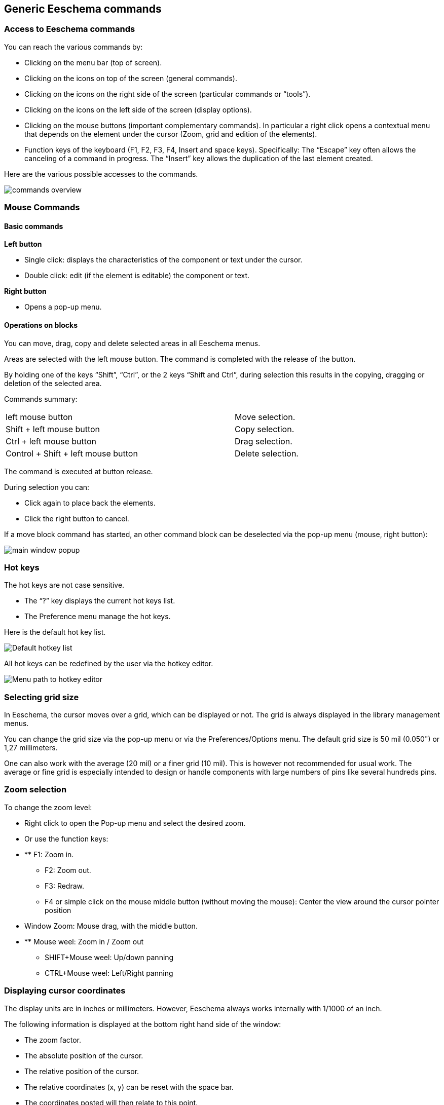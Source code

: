 
Generic Eeschema commands
-------------------------

Access to Eeschema commands
~~~~~~~~~~~~~~~~~~~~~~~~~~~

You can reach the various commands by:

* Clicking on the menu bar (top of screen).
* Clicking on the icons on top of the screen (general commands).
* Clicking on the icons on the right side of the screen (particular
  commands or “tools”).
* Clicking on the icons on the left side of the screen (display
  options).
* Clicking on the mouse buttons (important complementary commands). In
  particular a right click opens a contextual menu that depends on the
  element under the cursor (Zoom, grid and edition of the elements).
* Function keys of the keyboard (F1, F2, F3, F4, Insert and space keys).
  Specifically: The “Escape” key often allows the canceling of a command
  in progress. The “Insert” key allows the duplication of the last element
  created.

Here are the various possible accesses to the commands.

image::images/en/commands_overview.png[commands overview]

Mouse Commands
~~~~~~~~~~~~~~

Basic commands
^^^^^^^^^^^^^^

*Left button*

* Single click: displays the characteristics of the component or text
  under the cursor.
* Double click: edit (if the element is editable) the component or text.

*Right button*

* Opens a pop-up menu.

Operations on blocks
^^^^^^^^^^^^^^^^^^^^

You can move, drag, copy and delete selected areas in all Eeschema
menus.

Areas are selected with the left mouse button. The command is completed
with the release of the button.

By holding one of the keys “Shift”, “Ctrl”, or the 2 keys “Shift and
Ctrl”, during selection this results in the copying, dragging or
deletion of the selected area.

Commands summary:

[width="80%",cols="66%,34%",]
|======================================================
|left mouse button |Move selection.
|Shift + left mouse button |Copy selection.
|Ctrl + left mouse button |Drag selection.
|Control + Shift + left mouse button |Delete selection.
|======================================================

The command is executed at button release.

During selection you can:

* Click again to place back the elements.
* Click the right button to cancel.

If a move block command has started, an other command block can be
deselected via the pop-up menu (mouse, right button):

image::images/en/main_window_popup.png[main window popup]

Hot keys
~~~~~~~~

The hot keys are not case sensitive.

* The “?” key displays the current hot keys list.
* The Preference menu manage the hot keys.

Here is the default hot key list.

image::images/en/default_hot_key_list.png[Default hotkey list]

All hot keys can be redefined by the user via the hotkey editor.

image::images/en/menu_path_hotkey_editor.png[Menu path to hotkey editor]

Selecting grid size
~~~~~~~~~~~~~~~~~~~

In Eeschema, the cursor moves over a grid, which can be displayed or
not. The grid is always displayed in the library management menus.

You can change the grid size via the pop-up menu or via the
Preferences/Options menu. The default grid size is 50 mil (0.050") or
1,27 millimeters.

One can also work with the average (20 mil) or a finer grid (10 mil).
This is however not recommended for usual work. The average or fine grid
is especially intended to design or handle components with large numbers
of pins like several hundreds pins.

Zoom selection
~~~~~~~~~~~~~~

To change the zoom level:

* Right click to open the Pop-up menu and select the desired zoom.
* Or use the function keys:
* ** F1: Zoom in.
** F2: Zoom out.
** F3: Redraw.
** F4 or simple click on the mouse middle button (without moving the mouse): Center the view around the cursor pointer position
* Window Zoom: Mouse drag, with the middle button.
* ** Mouse weel: Zoom in / Zoom out
** SHIFT+Mouse weel: Up/down panning
** CTRL+Mouse weel: Left/Right panning

Displaying cursor coordinates
~~~~~~~~~~~~~~~~~~~~~~~~~~~~~

The display units are in inches or millimeters. However, Eeschema always
works internally with 1/1000 of an inch.

The following information is displayed at the bottom right hand side of
the window:

* The zoom factor.
* The absolute position of the cursor.
* The relative position of the cursor.
* The relative coordinates (x, y) can be reset with the space bar.
* The coordinates posted will then relate to this point.

image:images/2000000800002FA6000003D4BCEABC3F.png[2000000800002FA6000003D4BCEABC3F_png]

Top menu bar
~~~~~~~~~~~~

The top menu bar allows the opening and saving of schematics, the
program configuration, and it also contains the help menu.

image:images/20000008000013A4000003505EB15D06.png[20000008000013A4000003505EB15D06_png]

Upper toolbar
~~~~~~~~~~~~~

This toolbar gives access to the main functions of Eeschema.

image:images/100000000000034B000000221D3CBEF3.png[100000000000034B000000221D3CBEF3_png]

[width="100%",cols="36%,64%",]
|=======================================================================
|image:images/1000000000000023000000229F43382D.png[1000000000000023000000229F43382D_png]
|Create a new schematic.

|image:images/icons/open-schematic.png[Open schematic icon]
|Open a schematic.

|image:images/100000000000002200000022A1E90214.png[100000000000002200000022A1E90214_png]
a|
Save complete schematic

(with the whole hierarchy).

|image:images/1000000000000022000000221C8530A2.png[1000000000000022000000221C8530A2_png]
|Select the sheet size and title block editing.

|image:images/1000000000000022000000227E318ED2.png[1000000000000022000000227E318ED2_png]
|Open print menu.

|image:images/100000000000002100000025F269D11B.png[100000000000002100000025F269D11B_png]
|Remove the selected elements during a move block.

|image:images/10000000000000240000002590297EF1.png[10000000000000240000002590297EF1_png]
|Copy selected elements in the clipboard during a move block.

|image:images/10000000000000250000002561F2D858.png[10000000000000250000002561F2D858_png]
|Copy last selected element or block in the current sheet.

|image:images/100000000000002500000025104A25E5.png[100000000000002500000025104A25E5_png]
|Undo: Cancel the last change (up to 10 levels).

|image:images/10000000000000230000002547FD4C9E.png[10000000000000230000002547FD4C9E_png]
|Redo (up to 10 levels).

|image:images/1000000000000024000000255522ABD1.png[1000000000000024000000255522ABD1_png]
|Call the menu of components localization and texts.

|image:images/icons/zoom-in-out.png[]
|Zoom in and out, around the center of screen.

|image:images/100000000000004100000025F21D3B62.png[100000000000004100000025F21D3B62_png]
|Redraw of the screen and optimal Zoom.

|image:images/100000000000002200000025C0F59654.png[100000000000002200000025C0F59654_png]
|Call the navigator window, to display the tree structure of the diagram
hierarchy (if it contains sub sheets) and the immediate selection of any
sheet of the hierarchy.

|image:images/100000000000002300000025F2BC99A5.png[100000000000002300000025F2BC99A5_png]
|Call component editor _Libedit_ (Examination, modification, and editing
of library components).

|image:images/100000000000002400000023C03F2AE4.png[100000000000002400000023C03F2AE4_png]
|Display libraries (Viewlib).

|image:images/icons/annotate.png[icons_annotate_png]
|Component annotation.

|image:images/100000000000002700000023737FA05C.png[100000000000002700000023737FA05C_png]
|ERC (Electrical Rules Check). ERC automatically checks for electrical
connections.

|image:images/10000000000000220000002353233D17.png[10000000000000220000002353233D17_png]
|Creation of the netlist (Pcbnew, Spice and other formats).

|image:images/1000000000000025000000230D237A08.png[1000000000000025000000230D237A08_png]
|Generate the BOM (Bill of materials) and/or hierarchical labels.

|image:images/100000000000002200000023D9BC0065.png[100000000000002200000023D9BC0065_png]
|Call CvPvb.

|image:images/1000000000000023000000254FA6011B.png[1000000000000023000000254FA6011B_png]
|Call Pcbnew.

|image:images/100000000000002400000025B5886D2F.png[100000000000002400000025B5886D2F_png]
|Import a stuff file from CvPcb (fill the footprint field of components)
|=======================================================================

Right toolbar icons
~~~~~~~~~~~~~~~~~~~

[width="100%",cols="47%,53%",]
|=======================================================================
|image:images/100000000000002100000279392B037B.png[100000000000002100000279392B037B_png]
a|
This toolbar gives access to tools for:

* Component placement, wires and buses, junctions, labels, text, etc.
* Navigation in the sheets hierarchy menu.
* Creation of hierarchical sub-sheets and connection symbols.
* Component deletion.

|=======================================================================

The detailed use of these tools is described in the chapter “Diagram
Creation/Editing”. An outline of their use is given below.

[width="100%",cols="35%,65%",]
|=======================================================================
|image:images/100000000000002100000022D6E2566C.png[100000000000002100000022D6E2566C_png]
|Stop the order or tool in progress.

|image:images/100000000000002100000020FAA0568F.png[100000000000002100000020FAA0568F_png]
|Navigation in the hierarchy: this tool makes it possible to open the
subsheet of the displayed schematic (click in the symbol of this
subsheet), or to go back up in the hierarchy (click in a free area of
the subsheet)

|image:images/100000000000002100000022A0ADE255.png[100000000000002100000022A0ADE255_png]
|Call the component placement menu.

|image:images/10000000000000210000001EAC4DD762.png[10000000000000210000001EAC4DD762_png]
|"Powers" placement menu.

|image:images/100000000000002100000023B8CF86E8.png[100000000000002100000023B8CF86E8_png]
|Wire placement.

|image:images/100000000000002100000021A223E16E.png[100000000000002100000021A223E16E_png]
|Bus placement.

|image:images/10000000000000210000001FF831ADEC.png[10000000000000210000001FF831ADEC_png]
|Wire to bus connections. These elements have only a decorative role and
do not allow connection; thus they should not be used for connections
between wires.

|image:images/100000000000002100000021E71263FD.png[100000000000002100000021E71263FD_png]
|Bus to bus connections. They can only connect two buses between
themselves.

|image:images/10000000000000210000001E229A5031.png[10000000000000210000001E229A5031_png]
|“No connection” symbols. These are to be placed on component pins which
are not to be connected. This is useful in the ERC function to check if
pins are intentionally left not connected or are missed.

|image:images/10000000000000210000001F09B8170C.png[10000000000000210000001F09B8170C_png]
|Local label placement. Two wires may be connected with identical labels
**in the same sheet**. For connections between two different sheets,you
have to use global symbols.

|image:images/icons/global-label.png[Global label icon]
a|
Global label placement.

All global labels are connected (even between different sheets).

|image:images/100000000000002100000022740CD855.png[100000000000002100000022740CD855_png]
|Junction placement. To connect two crossing wires, or a wire and a pin,
when it can be ambiguous. (i.e. if an end of the wire or pin is not
connected to one of the ends of the other wire).

|image:images/1000000000000021000000209B84B124.png[1000000000000021000000209B84B124_png]
|Hierarchical label placement. This makes it possible to place a
connection between a sheet and the root sheet which contains this sheet
symbol.

|image:images/100000000000002100000020F9992133.png[100000000000002100000020F9992133_png]
|Hierarchical subsheet symbol placement (resizable rectangle). You have
to specify the file name to save the data of this “subsheet”.

|image:images/100000000000002100000021C98460F6.png[100000000000002100000021C98460F6_png]
a|
Global label importation from subsheet, in order to create a connection
on a subsheet symbol. Global labels are supposed to be already placed in
this subsheet.

For this hierarchy symbol, the created connection points are equivalent
to a traditional component pin, and must be wired.

|image:images/1000000000000021000000239C3EC480.png[1000000000000021000000239C3EC480_png]
|Global label creation in subsheets to create connection points. This
function is similar to the previous one which does not require already
defined global symbols.

|image:images/10000000000000210000001F169B0971.png[10000000000000210000001F169B0971_png]
|Lines for framings... Only decorative, and does not perform a
connection.

|image:images/10000000000000210000002175501032.png[10000000000000210000002175501032_png]
|Placement of comment text. Only decorative.

|image:images/100000000000002100000023FCA3AB59.png[100000000000002100000023FCA3AB59_png]
|Insert a bitmap image.

|image:images/100000000000002100000022FAA5C92D.png[100000000000002100000022FAA5C92D_png]
a|
Delete selected element.

If several superimposed elements are selected, the priority is given to
the smallest (in the decreasing priorities: junction, NoConnect, wire,
bus, text, component). This also applies to hierarchical sheets. Note:
the “Undelete” function of the general toolbar allows you to cancel last
deletions.

|=======================================================================

Left toolbar icons
~~~~~~~~~~~~~~~~~~

[width="100%",cols="48%,52%",]
|=======================================================================
|image:images/1000000000000023000000C93464FF5C.png[1000000000000023000000C93464FF5C_png]
a|
This toolbar manages the display options:

* Grid.
* Units.
* Cursor.
* Invisible pins.
* Allowed directions of wires and buses.

|=======================================================================

[[pop-up-menus-and-quick-editing]]
Pop-up menus and quick editing
~~~~~~~~~~~~~~~~~~~~~~~~~~~~~~

A right click opens a pop-up menu which content depends on the element
selected, if any. You have immediate access to:

* Zoom factor.
* Grid adjustment.
* And according to the case, editing of the most usually modified
parameters.

[width="95%",cols="60%,40%",]
|=======================================================================
|image:images/1000000000000134000001411D7B987C.png[1000000000000134000001411D7B987C_png]
|Pop-up without selected element.

|image:images/1000000000000198000001DF29593D94.png[1000000000000198000001DF29593D94_png]
|Editing of a label.

|image:images/10000000000001AC000001C185B85332.png[10000000000001AC000001C185B85332_png]
|Editing a component.
|=======================================================================


